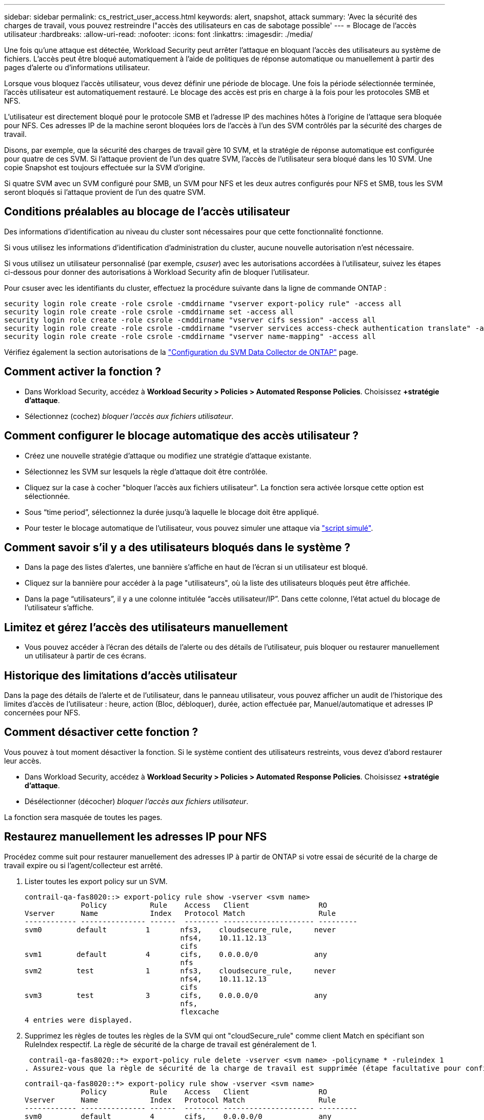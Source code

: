 ---
sidebar: sidebar 
permalink: cs_restrict_user_access.html 
keywords: alert, snapshot,  attack 
summary: 'Avec la sécurité des charges de travail, vous pouvez restreindre l"accès des utilisateurs en cas de sabotage possible' 
---
= Blocage de l'accès utilisateur
:hardbreaks:
:allow-uri-read: 
:nofooter: 
:icons: font
:linkattrs: 
:imagesdir: ./media/


[role="lead"]
Une fois qu'une attaque est détectée, Workload Security peut arrêter l'attaque en bloquant l'accès des utilisateurs au système de fichiers. L'accès peut être bloqué automatiquement à l'aide de politiques de réponse automatique ou manuellement à partir des pages d'alerte ou d'informations utilisateur.

Lorsque vous bloquez l'accès utilisateur, vous devez définir une période de blocage. Une fois la période sélectionnée terminée, l'accès utilisateur est automatiquement restauré. Le blocage des accès est pris en charge à la fois pour les protocoles SMB et NFS.

L'utilisateur est directement bloqué pour le protocole SMB et l'adresse IP des machines hôtes à l'origine de l'attaque sera bloquée pour NFS. Ces adresses IP de la machine seront bloquées lors de l'accès à l'un des SVM contrôlés par la sécurité des charges de travail.

Disons, par exemple, que la sécurité des charges de travail gère 10 SVM, et la stratégie de réponse automatique est configurée pour quatre de ces SVM. Si l'attaque provient de l'un des quatre SVM, l'accès de l'utilisateur sera bloqué dans les 10 SVM. Une copie Snapshot est toujours effectuée sur la SVM d'origine.

Si quatre SVM avec un SVM configuré pour SMB, un SVM pour NFS et les deux autres configurés pour NFS et SMB, tous les SVM seront bloqués si l'attaque provient de l'un des quatre SVM.



== Conditions préalables au blocage de l'accès utilisateur

Des informations d'identification au niveau du cluster sont nécessaires pour que cette fonctionnalité fonctionne.

Si vous utilisez les informations d'identification d'administration du cluster, aucune nouvelle autorisation n'est nécessaire.

Si vous utilisez un utilisateur personnalisé (par exemple, _csuser_) avec les autorisations accordées à l'utilisateur, suivez les étapes ci-dessous pour donner des autorisations à Workload Security afin de bloquer l'utilisateur.

Pour csuser avec les identifiants du cluster, effectuez la procédure suivante dans la ligne de commande ONTAP :

....
security login role create -role csrole -cmddirname "vserver export-policy rule" -access all
security login role create -role csrole -cmddirname set -access all
security login role create -role csrole -cmddirname "vserver cifs session" -access all
security login role create -role csrole -cmddirname "vserver services access-check authentication translate" -access all
security login role create -role csrole -cmddirname "vserver name-mapping" -access all
....
Vérifiez également la section autorisations de la link:task_add_collector_svm.html["Configuration du SVM Data Collector de ONTAP"] page.



== Comment activer la fonction ?

* Dans Workload Security, accédez à *Workload Security > Policies > Automated Response Policies*. Choisissez *+stratégie d'attaque*.
* Sélectionnez (cochez) _bloquer l'accès aux fichiers utilisateur_.




== Comment configurer le blocage automatique des accès utilisateur ?

* Créez une nouvelle stratégie d'attaque ou modifiez une stratégie d'attaque existante.
* Sélectionnez les SVM sur lesquels la règle d'attaque doit être contrôlée.
* Cliquez sur la case à cocher "bloquer l'accès aux fichiers utilisateur". La fonction sera activée lorsque cette option est sélectionnée.
* Sous “time period”, sélectionnez la durée jusqu'à laquelle le blocage doit être appliqué.
* Pour tester le blocage automatique de l'utilisateur, vous pouvez simuler une attaque via link:concept_cs_attack_simulator.html["script simulé"].




== Comment savoir s'il y a des utilisateurs bloqués dans le système ?

* Dans la page des listes d'alertes, une bannière s'affiche en haut de l'écran si un utilisateur est bloqué.
* Cliquez sur la bannière pour accéder à la page "utilisateurs", où la liste des utilisateurs bloqués peut être affichée.
* Dans la page “utilisateurs”, il y a une colonne intitulée “accès utilisateur/IP”. Dans cette colonne, l'état actuel du blocage de l'utilisateur s'affiche.




== Limitez et gérez l'accès des utilisateurs manuellement

* Vous pouvez accéder à l'écran des détails de l'alerte ou des détails de l'utilisateur, puis bloquer ou restaurer manuellement un utilisateur à partir de ces écrans.




== Historique des limitations d'accès utilisateur

Dans la page des détails de l'alerte et de l'utilisateur, dans le panneau utilisateur, vous pouvez afficher un audit de l'historique des limites d'accès de l'utilisateur : heure, action (Bloc, débloquer), durée, action effectuée par, Manuel/automatique et adresses IP concernées pour NFS.



== Comment désactiver cette fonction ?

Vous pouvez à tout moment désactiver la fonction. Si le système contient des utilisateurs restreints, vous devez d'abord restaurer leur accès.

* Dans Workload Security, accédez à *Workload Security > Policies > Automated Response Policies*. Choisissez *+stratégie d'attaque*.
* Désélectionner (décocher) _bloquer l'accès aux fichiers utilisateur_.


La fonction sera masquée de toutes les pages.



== Restaurez manuellement les adresses IP pour NFS

Procédez comme suit pour restaurer manuellement des adresses IP à partir de ONTAP si votre essai de sécurité de la charge de travail expire ou si l'agent/collecteur est arrêté.

. Lister toutes les export policy sur un SVM.
+
....
contrail-qa-fas8020::> export-policy rule show -vserver <svm name>
             Policy          Rule    Access   Client                RO
Vserver      Name            Index   Protocol Match                 Rule
------------ --------------- ------  -------- --------------------- ---------
svm0        default         1       nfs3,    cloudsecure_rule,     never
                                    nfs4,    10.11.12.13
                                    cifs
svm1        default         4       cifs,    0.0.0.0/0             any
                                    nfs
svm2        test            1       nfs3,    cloudsecure_rule,     never
                                    nfs4,    10.11.12.13
                                    cifs
svm3        test            3       cifs,    0.0.0.0/0             any
                                    nfs,
                                    flexcache
4 entries were displayed.
....
. Supprimez les règles de toutes les règles de la SVM qui ont "cloudSecure_rule" comme client Match en spécifiant son RuleIndex respectif. La règle de sécurité de la charge de travail est généralement de 1.
+
 contrail-qa-fas8020::*> export-policy rule delete -vserver <svm name> -policyname * -ruleindex 1
. Assurez-vous que la règle de sécurité de la charge de travail est supprimée (étape facultative pour confirmer).
+
....
contrail-qa-fas8020::*> export-policy rule show -vserver <svm name>
             Policy          Rule    Access   Client                RO
Vserver      Name            Index   Protocol Match                 Rule
------------ --------------- ------  -------- --------------------- ---------
svm0         default         4       cifs,    0.0.0.0/0             any
                                    nfs
svm2         test            3       cifs,    0.0.0.0/0             any
                                    nfs,
                                    flexcache
2 entries were displayed.
....




== Restaurez manuellement les utilisateurs pour SMB

Procédez comme suit pour restaurer manuellement des utilisateurs à partir de ONTAP si votre version d'évaluation de la sécurité de la charge de travail expire ou si l'agent/collecteur est arrêté.

Vous pouvez obtenir la liste des utilisateurs bloqués dans la sécurité de la charge de travail à partir de la page liste des utilisateurs.

. Connectez-vous au cluster ONTAP (où vous voulez débloquer des utilisateurs) avec les informations d'identification cluster _admin_. (Pour Amazon FSX, connectez-vous avec les informations d'identification FSX).
. Exécutez la commande suivante pour lister tous les utilisateurs bloqués par Workload Security for SMB dans tous les SVM :
+
 vserver name-mapping show -direction win-unix -replacement " "
+
....
Vserver:   <vservername>
Direction: win-unix
Position Hostname         IP Address/Mask
-------- ---------------- ----------------
1       -                 -                   Pattern: CSLAB\\US040
                                         Replacement:
2       -                 -                   Pattern: CSLAB\\US030
                                         Replacement:
2 entries were displayed.
....


Dans la sortie ci-dessus, 2 utilisateurs étaient bloqués (US030, US040) avec le domaine CSLAB.

. Une fois que nous avons identifié la position à partir de la sortie ci-dessus, exécutez la commande suivante pour débloquer l'utilisateur :
+
 vserver name-mapping delete -direction win-unix -position <position>
. Vérifiez que les utilisateurs sont débloqués en exécutant la commande :
+
 vserver name-mapping show -direction win-unix -replacement " "


Aucune entrée ne doit être affichée pour les utilisateurs bloqués précédemment.



== Dépannage

|===
| Problème | Essayez 


| Certains utilisateurs ne sont pas limités, bien qu'il y ait une attaque. | 1. Assurez-vous que le Data Collector et l'Agent des SVM sont à l'état _running_. La sécurité de charge de travail ne pourra pas envoyer de commandes si le Data Collector et l'agent sont arrêtés. 2. Cela est dû au fait que l'utilisateur a peut-être accédé au stockage à partir d'une machine avec une nouvelle adresse IP qui n'a pas été utilisée auparavant. La restriction s'effectue via l'adresse IP de l'hôte par l'intermédiaire de laquelle l'utilisateur accède au stockage. Vérifiez dans l'interface utilisateur (Détails de l'alerte > Historique des limitations d'accès pour cet utilisateur > adresses IP affectées) la liste des adresses IP restreintes. Si l'utilisateur accède au stockage à partir d'un hôte dont l'adresse IP est différente des adresses IP restreintes, alors l'utilisateur pourra toujours accéder au stockage via l'adresse IP non restreinte. Si l'utilisateur tente d'accéder aux hôtes dont les adresses IP sont restreintes, alors le stockage ne sera pas accessible. 


| Si vous cliquez manuellement sur restreindre l'accès, « les adresses IP de cet utilisateur ont déjà été restreintes » s'affiche. | L'adresse IP à restreindre est déjà restreinte par un autre utilisateur. 


| La politique n'a pas pu être modifiée. Motif : non autorisé pour cette commande. | Vérifiez si vous utilisez csuser, les autorisations sont accordées à l'utilisateur comme indiqué ci-dessus. 


| Le blocage de l'utilisateur (adresse IP) pour NFS fonctionne, mais pour SMB / CIFS, un message d'erreur s'affiche : « échec de la transformation entre SID et DomainName. Délai d'expiration du motif : le socket n'est pas établi » | Ceci peut se produire est _csuser_ n'a pas l'autorisation d'exécuter ssh. (Vérifiez la connexion au niveau du cluster, puis assurez-vous que l'utilisateur peut effectuer ssh). le rôle _csuser_ requiert ces autorisations.  https://docs.netapp.com/us-en/cloudinsights/cs_restrict_user_access.html#prerequisites-for-user-access-blocking[] Pour _csuser_ avec les informations d'identification du cluster, effectuez les opérations suivantes à partir de la ligne de commande ONTAP : Security login role create -role csrole -cmddirname "vserver export-policy rule" -Access all Security login role create -role -cmddirname set -Access all Security login role create -user name si le rôle ONTAP d'authentification est utilisé, ccsadmin user name -login name si le rôle de sécurité est un rôle d'authentification -login -user name -user name, user name est un rôle d'authentification -user name -user name. 


| J'obtiens le message d'erreur _SID Translate failed._ _Reason:255:Error: Command failed: Not authorized for this commandeError: "Access-check" n'est pas une commande reconnue_, quand un utilisateur aurait dû être bloqué. | Cela peut se produire lorsque _csuser_ ne dispose pas des autorisations appropriées. Voir link:cs_restrict_user_access.html#prerequisites-for-user-access-blocking["Conditions préalables au blocage de l'accès utilisateur"] pour plus d'informations. Après avoir appliqué les autorisations, il est recommandé de redémarrer le collecteur de données ONTAP et le collecteur de données du répertoire utilisateur. Les commandes d'autorisation requises sont répertoriées ci-dessous. ---- sécurité login role create -role csrole -cmddirname "vserver export-policy rule" -access all security login role create -role csrole -cmddirname set -access all security login role create -role csrole -cmddirname "vserver cifs session" -access all security login role create -role csrole -cmddirname "vserver services access-check authentifiez" -all security login rôle create -role csrole -cmddirname "vserver name-mapping" -access all ---- 
|===